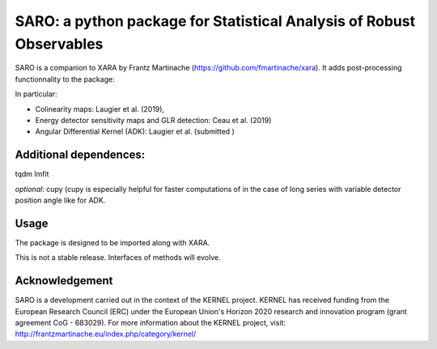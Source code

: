 SARO: a python package for Statistical Analysis of Robust Observables
=====================================================================

SARO is a companion to XARA by Frantz Martinache (https://github.com/fmartinache/xara).
It adds post-processing functionnality to the package:

In particular:

- Colinearity maps: Laugier et al. (2019), 
- Energy detector sensitivity maps and GLR detection: Ceau et al. (2019)
- Angular Differential Kernel (ADK): Laugier et al. (submitted )

Additional dependences:
-----------------------

tqdm
lmfit

*optional:* cupy (cupy is especially helpful for faster computations of
in the case of long series with variable detector position angle like 
for ADK.

Usage
-----

The package is designed to be imported along with XARA.

This is not a stable release. Interfaces of methods will evolve.


Acknowledgement
----------------

SARO is a development carried out in the context of the KERNEL project. KERNEL has received funding from the European Research Council (ERC) under the European Union's Horizon 2020 research and innovation program (grant agreement CoG - 683029). For more information about the KERNEL project, visit: http://frantzmartinache.eu/index.php/category/kernel/
